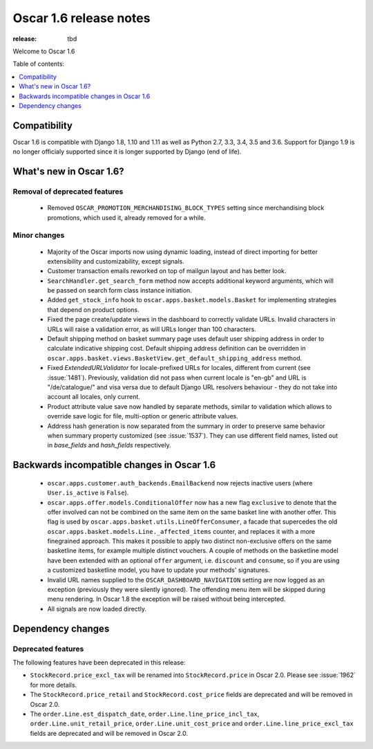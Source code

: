 =======================
Oscar 1.6 release notes
=======================

:release: tbd

Welcome to Oscar 1.6


Table of contents:

.. contents::
    :local:
    :depth: 1


.. _compatibility_of_1.6:

Compatibility
-------------

Oscar 1.6 is compatible with Django 1.8, 1.10 and 1.11 as well as Python 2.7,
3.3, 3.4, 3.5 and 3.6. Support for Django 1.9 is no longer officialy supported
since it is longer supported by Django (end of life).


.. _new_in_1.6:

What's new in Oscar 1.6?
------------------------


Removal of deprecated features
~~~~~~~~~~~~~~~~~~~~~~~~~~~~~~
 - Removed ``OSCAR_PROMOTION_MERCHANDISING_BLOCK_TYPES`` setting since
   merchandising block promotions, which used it, already removed for a while.

Minor changes
~~~~~~~~~~~~~
 - Majority of the Oscar imports now using dynamic loading, instead of
   direct importing for better extensibility and customizability, except
   signals.
 - Customer transaction emails reworked on top of mailgun layout and has
   better look.
 - ``SearchHandler.get_search_form`` method now accepts additional
   keyword arguments, which will be passed on search form class instance
   initiation.
 - Added ``get_stock_info`` hook to ``oscar.apps.basket.models.Basket``  for
   implementing strategies that depend on product options.
 - Fixed the page create/update views in the dashboard to correctly validate
   URLs. Invalid characters in URLs will raise a validation error, as will
   URLs longer than 100 characters.
 - Default shipping method on basket summary page uses default user shipping
   address in order to calculate indicative shipping cost. Default shipping
   address definition can be overridden in
   ``oscar.apps.basket.views.BasketView.get_default_shipping_address`` method.
 - Fixed `ExtendedURLValidator` for locale-prefixed URLs for locales, different
   from current (see :issue:`1481`). Previously, validation did not pass when
   current locale is "en-gb" and URL is "/de/catalogue/" and visa versa due to
   default Django URL resolvers behaviour  - they do not take into account all
   locales, only current.
 - Product attribute value save now handled by separate methods, similar to
   validation which allows to override save logic for file, multi-option or
   generic attribute values.
 - Address hash generation is now separated from the summary in order to
   preserve same behavior when summary property customized (see :issue:`1537`).
   They can use different field names, listed out in `base_fields` and
   `hash_fields` respectively.

.. _incompatible_in_1.6:

Backwards incompatible changes in Oscar 1.6
-------------------------------------------

 - ``oscar.apps.customer.auth_backends.EmailBackend`` now rejects inactive users
   (where ``User.is_active`` is ``False``).

 - ``oscar.apps.offer.models.ConditionalOffer`` now has a new flag
   ``exclusive`` to denote that the offer involved can not be combined on the
   same item on the same basket line with another offer.
   This flag is used by ``oscar.apps.basket.utils.LineOfferConsumer``, a facade
   that supercedes the old ``oscar.apps.basket.models.Line._affected_items`` counter,
   and replaces it with a more finegrained approach. This makes it possible to apply
   two distinct non-exclusive offers on the same basketline items, for example
   multiple distinct vouchers.
   A couple of methods on the basketline model have been extended with an
   optional ``offer`` argument, i.e. ``discount`` and ``consume``, so if you
   are using a customized basketline model, you have to update your methods'
   signatures.

 - Invalid URL names supplied to the ``OSCAR_DASHBOARD_NAVIGATION`` setting
   are now logged as an exception (previously they were silently ignored).
   The offending menu item will be skipped during menu rendering.
   In Oscar 1.8 the exception will be raised without being intercepted.

 - All signals are now loaded directly.

Dependency changes
------------------


.. _deprecated_features_in_1.6:

Deprecated features
~~~~~~~~~~~~~~~~~~~

The following features have been deprecated in this release:

* ``StockRecord.price_excl_tax`` will be renamed into ``StockRecord.price`` in
  Oscar 2.0. Please see :issue:`1962` for more details.

* The ``StockRecord.price_retail`` and ``StockRecord.cost_price`` fields are
  deprecated and will be removed in Oscar 2.0.

* The ``order.Line.est_dispatch_date``,  ``order.Line.line_price_incl_tax``,
  ``order.Line.unit_retail_price``, ``order.Line.unit_cost_price`` and
  ``order.Line.line_price_excl_tax`` fields are deprecated and will be removed
  in Oscar 2.0.
